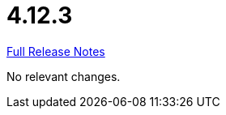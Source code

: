 // SPDX-FileCopyrightText: 2023 Artemis Changelog Contributors
//
// SPDX-License-Identifier: CC-BY-SA-4.0

= 4.12.3

link:https://github.com/ls1intum/Artemis/releases/tag/4.12.3[Full Release Notes]

No relevant changes.
